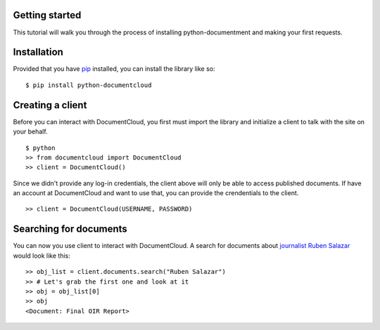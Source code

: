Getting started
---------------

This tutorial will walk you through the process of installing python-documentment and making your first requests.


Installation
------------

Provided that you have `pip <http://pypi.python.org/pypi/pip>`_ installed, you can install the library like so: ::

    $ pip install python-documentcloud


Creating a client
-----------------

Before you can interact with DocumentCloud, you first must import the library and initialize a client to talk with the site on your behalf. ::

    $ python
    >> from documentcloud import DocumentCloud
    >> client = DocumentCloud()

Since we didn't provide any log-in credentials, the client above will only be able to access published documents. If have an account at DocumentCloud and want to use that, you can provide the crendentials to the client. ::

    >> client = DocumentCloud(USERNAME, PASSWORD)


Searching for documents
-----------------------

You can now you use client to interact with DocumentCloud. A search for documents about `journalist Ruben Salazar <http://en.wikipedia.org/wiki/Rub%C3%A9n_Salazar>`_ would look like this: ::

    >> obj_list = client.documents.search("Ruben Salazar")
    >> # Let's grab the first one and look at it
    >> obj = obj_list[0]
    >> obj
    <Document: Final OIR Report>
